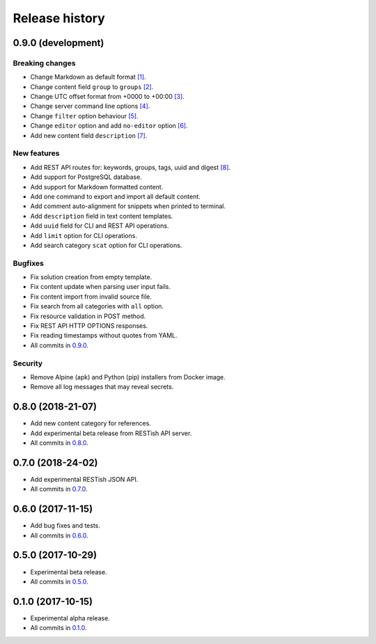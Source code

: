 .. :changelog:

Release history
===============

0.9.0 (development)
-------------------

Breaking changes
~~~~~~~~~~~~~~~~

* Change Markdown as default format `[1]`_.
* Change content field ``group`` to ``groups`` `[2]`_.
* Change UTC offset format from +0000 to +00:00 `[3]`_.
* Change server command line options `[4]`_.
* Change ``filter`` option behaviour `[5]`_.
* Change ``editor`` option and add ``no-editor`` option `[6]`_.
* Add new content field ``description`` `[7]`_.

New features
~~~~~~~~~~~~

* Add REST API routes for: keywords, groups, tags, uuid and digest `[8]`_.
* Add support for PostgreSQL database.
* Add support for Markdown formatted content.
* Add one command to export and import all default content.
* Add comment auto-alignment for snippets when printed to terminal.
* Add ``description`` field in text content templates.
* Add ``uuid`` field for CLI and REST API operations.
* Add ``limit`` option for CLI operations.
* Add search category ``scat`` option for CLI operations.

Bugfixes
~~~~~~~~

* Fix solution creation from empty template.
* Fix content update when parsing user input fails.
* Fix content import from invalid source file.
* Fix search from all categories with ``all`` option.
* Fix resource validation in POST method.
* Fix REST API HTTP OPTIONS responses.
* Fix reading timestamps without quotes from YAML.
* All commits in `0.9.0`_.

Security
~~~~~~~~

* Remove Alpine (apk) and Python (pip) installers from Docker image.
* Remove all log messages that may reveal secrets.

0.8.0 (2018-21-07)
------------------

* Add new content category for references.
* Add experimental beta release from RESTish API server.
* All commits in `0.8.0`_.

0.7.0 (2018-24-02)
------------------

* Add experimental RESTish JSON API.
* All commits in `0.7.0`_.

0.6.0 (2017-11-15)
------------------

* Add bug fixes and tests.
* All commits in `0.6.0`_.

0.5.0 (2017-10-29)
------------------

* Experimental beta release.
* All commits in `0.5.0`_.

0.1.0 (2017-10-15)
------------------

* Experimental alpha release.
* All commits in `0.1.0`_.

.. _0.9.0: https://github.com/heilaaks/snippy/compare/v0.8.0...master
.. _0.8.0: https://github.com/heilaaks/snippy/compare/v0.7.0...heilaaks:v0.8.0
.. _0.7.0: https://github.com/heilaaks/snippy/compare/v0.6.0...heilaaks:v0.7.0
.. _0.6.0: https://github.com/heilaaks/snippy/compare/v0.5.0...heilaaks:v0.6.0
.. _0.5.0: https://github.com/heilaaks/snippy/compare/v0.1.0...heilaaks:v0.5.0
.. _0.1.0: https://github.com/heilaaks/snippy/compare/ce6395137b...heilaaks:v0.1.0
.. _`[1]`: https://github.com/heilaaks/snippy/commit/f43fb510172f2dbcb86cd2cae602215f4180bdf4
.. _`[2]`: https://github.com/heilaaks/snippy/commit/08394b6acaf8d1e0c7971e5fe4de95c04c54790b
.. _`[3]`: https://github.com/heilaaks/snippy/commit/1b00a4d9179bf67ada56f7ee624e851e884c7f6a
.. _`[4]`: https://github.com/heilaaks/snippy/commit/6f878407320fa1eb8834df5402db977943c55c87
.. _`[5]`: https://github.com/heilaaks/snippy/commit/4be86cff53ea4d9cdb358ed487420a67d9f5bcbe
.. _`[6]`: https://github.com/heilaaks/snippy/commit/8d9b0558809e56ce40798f61c8636e04307743ed
.. _`[7]`: https://github.com/heilaaks/snippy/commit/8d9b0558809e56ce40798f61c8636e04307743ed
.. _`[8]`: https://app.swaggerhub.com/apis/heilaaks/snippy/1.0
